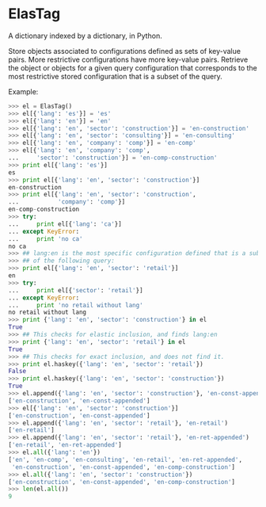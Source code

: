 
* ElasTag
A dictionary indexed by a dictionary, in Python.

Store objects associated to configurations defined as sets of key-value pairs.  More restrictive configurations have more key-value pairs.  Retrieve the object or objects for a given query configuration that corresponds to the most restrictive stored configuration that is a subset of the query.

Example:

#+begin_src python
  >>> el = ElasTag()
  >>> el[{'lang': 'es'}] = 'es'
  >>> el[{'lang': 'en'}] = 'en'
  >>> el[{'lang': 'en', 'sector': 'construction'}] = 'en-construction'
  >>> el[{'lang': 'en', 'sector': 'consulting'}] = 'en-consulting'
  >>> el[{'lang': 'en', 'company': 'comp'}] = 'en-comp'
  >>> el[{'lang': 'en', 'company': 'comp',
  ...     'sector': 'construction'}] = 'en-comp-construction'
  >>> print el[{'lang': 'es'}]
  es
  >>> print el[{'lang': 'en', 'sector': 'construction'}]
  en-construction
  >>> print el[{'lang': 'en', 'sector': 'construction',
  ...           'company': 'comp'}]
  en-comp-construction
  >>> try:
  ...     print el[{'lang': 'ca'}]
  ... except KeyError:
  ...     print 'no ca'
  no ca
  >>> ## lang:en is the most specific configuration defined that is a subset
  >>> ## of the following query:
  >>> print el[{'lang': 'en', 'sector': 'retail'}]
  en
  >>> try:
  ...     print el[{'sector': 'retail'}]
  ... except KeyError:
  ...     print 'no retail without lang'
  no retail without lang
  >>> print {'lang': 'en', 'sector': 'construction'} in el
  True
  >>> ## This checks for elastic inclusion, and finds lang:en
  >>> print {'lang': 'en', 'sector': 'retail'} in el
  True
  >>> ## This checks for exact inclusion, and does not find it.
  >>> print el.haskey({'lang': 'en', 'sector': 'retail'})
  False
  >>> print el.haskey({'lang': 'en', 'sector': 'construction'})
  True
  >>> el.append({'lang': 'en', 'sector': 'construction'}, 'en-const-appended')
  ['en-construction', 'en-const-appended']
  >>> el[{'lang': 'en', 'sector': 'construction'}]
  ['en-construction', 'en-const-appended']
  >>> el.append({'lang': 'en', 'sector': 'retail'}, 'en-retail')
  ['en-retail']
  >>> el.append({'lang': 'en', 'sector': 'retail'}, 'en-ret-appended')
  ['en-retail', 'en-ret-appended']
  >>> el.all({'lang': 'en'})
  ['en', 'en-comp', 'en-consulting', 'en-retail', 'en-ret-appended',
   'en-construction', 'en-const-appended', 'en-comp-construction']
  >>> el.all({'lang': 'en', 'sector': 'construction'})
  ['en-construction', 'en-const-appended', 'en-comp-construction']
  >>> len(el.all())
  9
#+end_src
